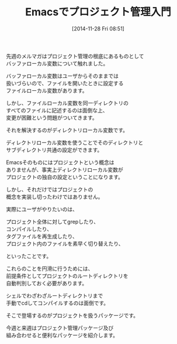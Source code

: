 #+BLOG: rubikitch
#+POSTID: 51
#+BLOG: rubikitch
#+DATE: [2014-11-28 Fri 08:51]
#+PERMALINK: melmag157
#+OPTIONS: toc:nil num:nil todo:nil pri:nil tags:nil ^:nil \n:t -:nil
#+ISPAGE: nil
#+DESCRIPTION:
# (progn (erase-buffer)(find-file-hook--org2blog/wp-mode))
#+BLOG: rubikitch
#+CATEGORY: るびきち塾メルマガ
#+DESCRIPTION: Emacsの鬼るびきちのココだけの話#157について
#+MYTAGS:
#+TITLE: Emacsでプロジェクト管理入門

先週のメルマガはプロジェクト管理の根底にあるものとして
バッファローカル変数について触れました。

バッファローカル変数はユーザからそのままでは
扱いづらいので、ファイルを開いたときに設定する
ファイルローカル変数があります。

しかし、ファイルローカル変数を同一ディレクトリの
すべてのファイルに記述するのは面倒な上、
変更が困難という問題がついてきます。

それを解決するのがディレクトリローカル変数です。

ディレクトリローカル変数を使うことでそのディレクトリと
サブディレクトリ共通の設定ができます。

Emacsそのものにはプロジェクトという概念は
ありませんが、事実上ディレクトリローカル変数が
プロジェクトの独自の設定ということになります。

しかし、それだけではプロジェクトの
概念を実装し切ったわけではありません。

実際にユーザがやりたいのは、

プロジェクト全体に対してgrepしたり、
コンパイルしたり、
タグファイルを再生成したり、
プロジェクト内のファイルを素早く切り替えたり、

といったことです。

これらのことを円滑に行うためには、
前提条件としてプロジェクトのルートディレクトリを
自動判別しておく必要があります。

シェルでわざわざルートディレクトリまで
手動でcdしてコンパイルするのは面倒です。

そこで登場するのがプロジェクトを扱うパッケージです。

今週と来週はプロジェクト管理パッケージ及び
組み合わせると便利なパッケージを紹介します。

# (progn (forward-line 1)(shell-command "screenshot-time.rb org_template" t))
